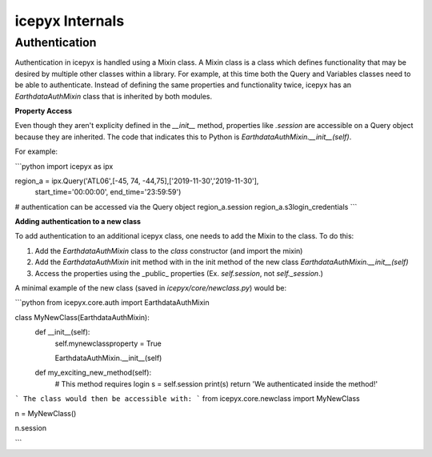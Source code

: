 icepyx Internals
==================

Authentication
--------------
Authentication in icepyx is handled using a Mixin class. A Mixin class is a class
which defines functionality that may be desired by multiple other classes within 
a library. For example, at this time both the Query and Variables classes need
to be able to authenticate. Instead of defining the same properties and
functionality twice, icepyx has an `EarthdataAuthMixin` class that is inherited
by both modules.

**Property Access**

Even though they aren't explicity defined in the `__init__` method, properties
like `.session` are accessible on a Query object because they are inherited. The
code that indicates this to Python is `EarthdataAuthMixin.__init__(self)`.

For example:

```python
import icepyx as ipx

region_a = ipx.Query('ATL06',[-45, 74, -44,75],['2019-11-30','2019-11-30'], \
                           start_time='00:00:00', end_time='23:59:59')

# authentication can be accessed via the Query object
region_a.session
region_a.s3login_credentials
```

**Adding authentication to a new class**

To add authentication to an additional icepyx class, one needs to add the Mixin
to the class. To do this:

1. Add the `EarthdataAuthMixin` class to the `class` constructor (and import the mixin)
2. Add the `EarthdataAuthMixin` init method with in the init method of the new class `EarthdataAuthMixin.__init__(self)`
3. Access the properties using the _public_ properties (Ex. `self.session`, not `self._session`.)

A minimal example of the new class (saved in `icepyx/core/newclass.py`) would be:

```python
from icepyx.core.auth import EarthdataAuthMixin

class MyNewClass(EarthdataAuthMixin):
    def __init__(self):
        self.mynewclassproperty = True
        
        EarthdataAuthMixin.__init__(self)

    def my_exciting_new_method(self):
        # This method requires login
        s = self.session
        print(s)
        return 'We authenticated inside the method!'
```
The class would then be accessible with:
```
from icepyx.core.newclass import MyNewClass

n = MyNewClass()

n.session

```